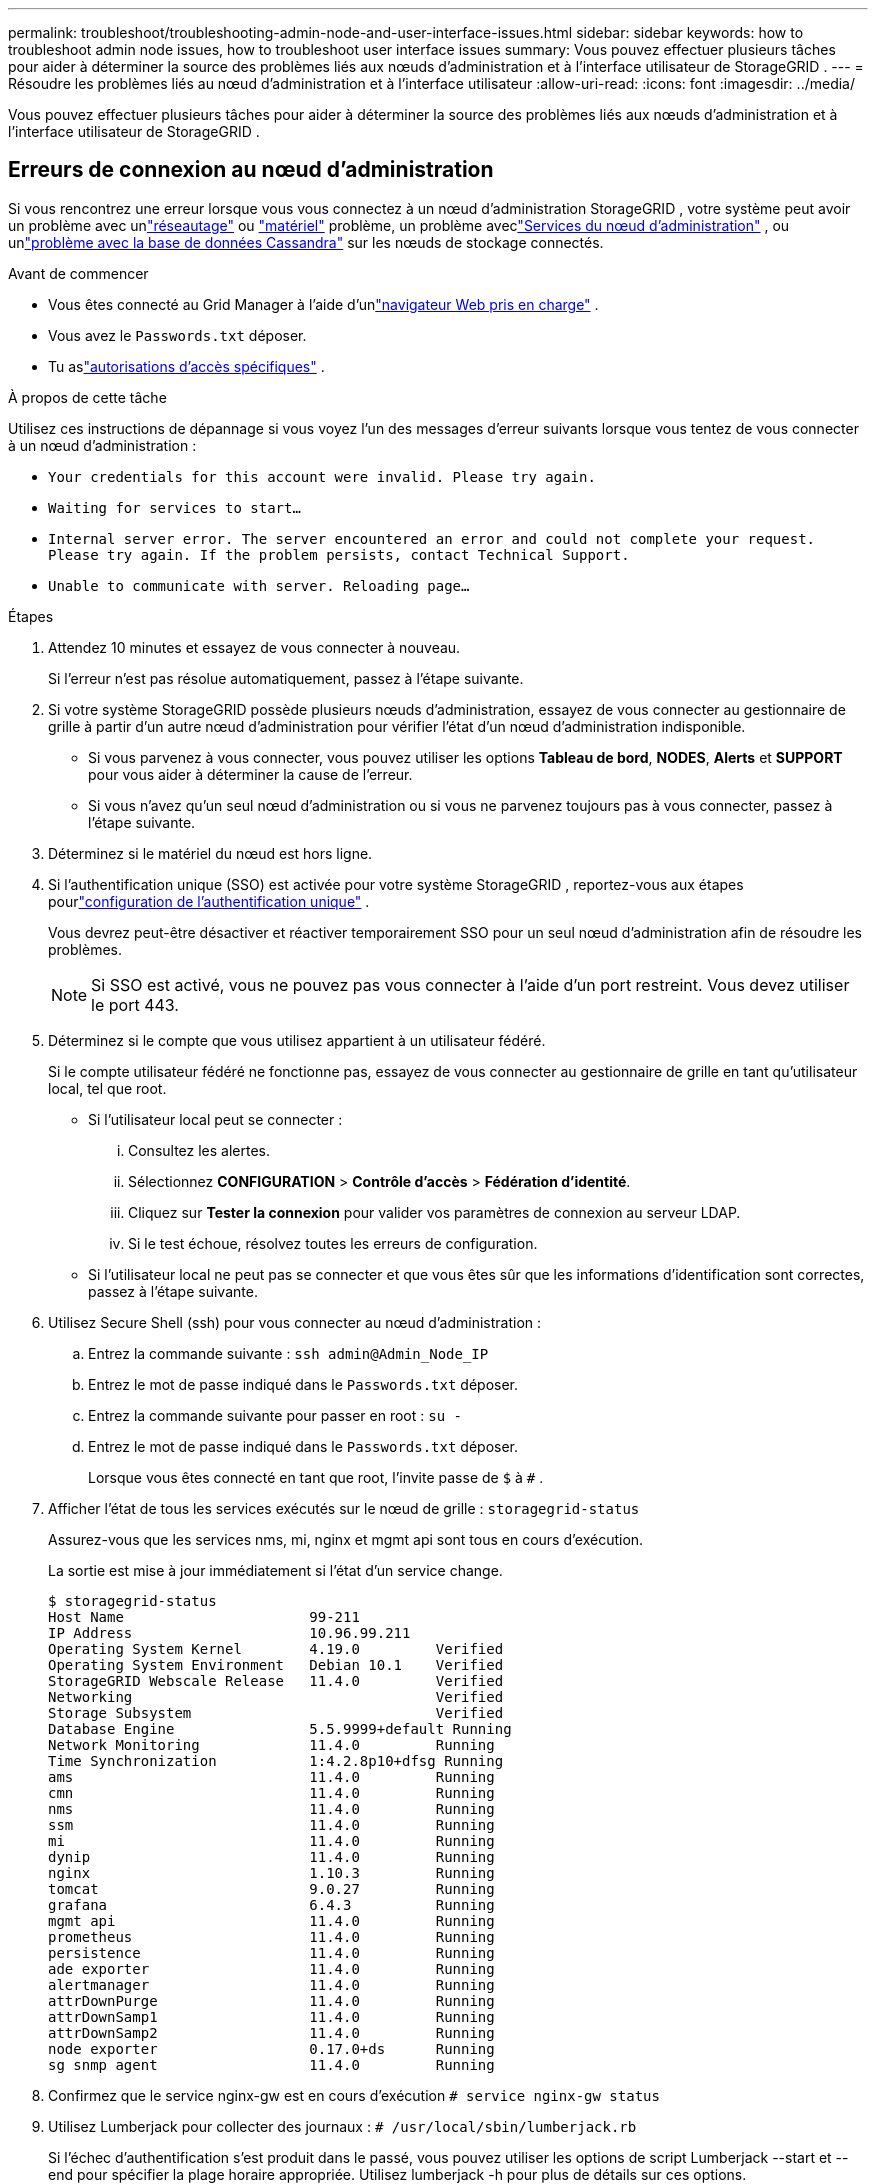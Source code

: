 ---
permalink: troubleshoot/troubleshooting-admin-node-and-user-interface-issues.html 
sidebar: sidebar 
keywords: how to troubleshoot admin node issues, how to troubleshoot user interface issues 
summary: Vous pouvez effectuer plusieurs tâches pour aider à déterminer la source des problèmes liés aux nœuds d’administration et à l’interface utilisateur de StorageGRID . 
---
= Résoudre les problèmes liés au nœud d'administration et à l'interface utilisateur
:allow-uri-read: 
:icons: font
:imagesdir: ../media/


[role="lead"]
Vous pouvez effectuer plusieurs tâches pour aider à déterminer la source des problèmes liés aux nœuds d’administration et à l’interface utilisateur de StorageGRID .



== Erreurs de connexion au nœud d'administration

Si vous rencontrez une erreur lorsque vous vous connectez à un nœud d'administration StorageGRID , votre système peut avoir un problème avec unlink:../troubleshoot/troubleshooting-network-hardware-and-platform-issues.html["réseautage"] ou https://docs.netapp.com/us-en/storagegrid-appliances/installconfig/troubleshooting-hardware-installation-sg100-and-sg1000.html["matériel"^] problème, un problème aveclink:../primer/what-admin-node-is.html["Services du nœud d'administration"] , ou unlink:../maintain/recovering-failed-storage-volumes-and-rebuilding-cassandra-database.html["problème avec la base de données Cassandra"] sur les nœuds de stockage connectés.

.Avant de commencer
* Vous êtes connecté au Grid Manager à l'aide d'unlink:../admin/web-browser-requirements.html["navigateur Web pris en charge"] .
* Vous avez le `Passwords.txt` déposer.
* Tu aslink:../admin/admin-group-permissions.html["autorisations d'accès spécifiques"] .


.À propos de cette tâche
Utilisez ces instructions de dépannage si vous voyez l’un des messages d’erreur suivants lorsque vous tentez de vous connecter à un nœud d’administration :

* `Your credentials for this account were invalid. Please try again.`
* `Waiting for services to start...`
* `Internal server error. The server encountered an error and could not complete your request. Please try again. If the problem persists, contact Technical Support.`
* `Unable to communicate with server. Reloading page...`


.Étapes
. Attendez 10 minutes et essayez de vous connecter à nouveau.
+
Si l’erreur n’est pas résolue automatiquement, passez à l’étape suivante.

. Si votre système StorageGRID possède plusieurs nœuds d'administration, essayez de vous connecter au gestionnaire de grille à partir d'un autre nœud d'administration pour vérifier l'état d'un nœud d'administration indisponible.
+
** Si vous parvenez à vous connecter, vous pouvez utiliser les options *Tableau de bord*, *NODES*, *Alerts* et *SUPPORT* pour vous aider à déterminer la cause de l'erreur.
** Si vous n’avez qu’un seul nœud d’administration ou si vous ne parvenez toujours pas à vous connecter, passez à l’étape suivante.


. Déterminez si le matériel du nœud est hors ligne.
. Si l'authentification unique (SSO) est activée pour votre système StorageGRID , reportez-vous aux étapes pourlink:../admin/configuring-sso.html["configuration de l'authentification unique"] .
+
Vous devrez peut-être désactiver et réactiver temporairement SSO pour un seul nœud d'administration afin de résoudre les problèmes.

+

NOTE: Si SSO est activé, vous ne pouvez pas vous connecter à l'aide d'un port restreint.  Vous devez utiliser le port 443.

. Déterminez si le compte que vous utilisez appartient à un utilisateur fédéré.
+
Si le compte utilisateur fédéré ne fonctionne pas, essayez de vous connecter au gestionnaire de grille en tant qu'utilisateur local, tel que root.

+
** Si l'utilisateur local peut se connecter :
+
... Consultez les alertes.
... Sélectionnez *CONFIGURATION* > *Contrôle d'accès* > *Fédération d'identité*.
... Cliquez sur *Tester la connexion* pour valider vos paramètres de connexion au serveur LDAP.
... Si le test échoue, résolvez toutes les erreurs de configuration.


** Si l’utilisateur local ne peut pas se connecter et que vous êtes sûr que les informations d’identification sont correctes, passez à l’étape suivante.


. Utilisez Secure Shell (ssh) pour vous connecter au nœud d'administration :
+
.. Entrez la commande suivante : `ssh admin@Admin_Node_IP`
.. Entrez le mot de passe indiqué dans le `Passwords.txt` déposer.
.. Entrez la commande suivante pour passer en root : `su -`
.. Entrez le mot de passe indiqué dans le `Passwords.txt` déposer.
+
Lorsque vous êtes connecté en tant que root, l'invite passe de `$` à `#` .



. Afficher l’état de tous les services exécutés sur le nœud de grille : `storagegrid-status`
+
Assurez-vous que les services nms, mi, nginx et mgmt api sont tous en cours d'exécution.

+
La sortie est mise à jour immédiatement si l’état d’un service change.

+
....
$ storagegrid-status
Host Name                      99-211
IP Address                     10.96.99.211
Operating System Kernel        4.19.0         Verified
Operating System Environment   Debian 10.1    Verified
StorageGRID Webscale Release   11.4.0         Verified
Networking                                    Verified
Storage Subsystem                             Verified
Database Engine                5.5.9999+default Running
Network Monitoring             11.4.0         Running
Time Synchronization           1:4.2.8p10+dfsg Running
ams                            11.4.0         Running
cmn                            11.4.0         Running
nms                            11.4.0         Running
ssm                            11.4.0         Running
mi                             11.4.0         Running
dynip                          11.4.0         Running
nginx                          1.10.3         Running
tomcat                         9.0.27         Running
grafana                        6.4.3          Running
mgmt api                       11.4.0         Running
prometheus                     11.4.0         Running
persistence                    11.4.0         Running
ade exporter                   11.4.0         Running
alertmanager                   11.4.0         Running
attrDownPurge                  11.4.0         Running
attrDownSamp1                  11.4.0         Running
attrDownSamp2                  11.4.0         Running
node exporter                  0.17.0+ds      Running
sg snmp agent                  11.4.0         Running
....
. Confirmez que le service nginx-gw est en cours d'exécution `# service nginx-gw status`
. [[use_Lumberjack_to_collect_logs]]Utilisez Lumberjack pour collecter des journaux : `# /usr/local/sbin/lumberjack.rb`
+
Si l'échec d'authentification s'est produit dans le passé, vous pouvez utiliser les options de script Lumberjack --start et --end pour spécifier la plage horaire appropriée.  Utilisez lumberjack -h pour plus de détails sur ces options.

+
La sortie vers le terminal indique où l'archive du journal a été copiée.

. [[review_logs, start=10]]Consultez les journaux suivants :
+
** `/var/local/log/bycast.log`
** `/var/local/log/bycast-err.log`
** `/var/local/log/nms.log`
** `**/*commands.txt`


. Si vous ne parvenez pas à identifier de problèmes avec le nœud d’administration, exécutez l’une des commandes suivantes pour déterminer les adresses IP des trois nœuds de stockage qui exécutent le service ADC sur votre site.  En règle générale, il s’agit des trois premiers nœuds de stockage installés sur le site.
+
[listing]
----
# cat /etc/hosts
----
+
[listing]
----
# gpt-list-services adc
----
+
Les nœuds d’administration utilisent le service ADC pendant le processus d’authentification.

. Depuis le nœud d’administration, utilisez ssh pour vous connecter à chacun des nœuds de stockage ADC, en utilisant les adresses IP que vous avez identifiées.
. Afficher l’état de tous les services exécutés sur le nœud de grille : `storagegrid-status`
+
Assurez-vous que les services idnt, acct, nginx et cassandra sont tous en cours d'exécution.

. Répéter les étapes<<use_Lumberjack_to_collect_logs,Utilisez le bûcheron pour collecter des bûches>> et<<review_logs,Réviser les journaux>> pour consulter les journaux sur les nœuds de stockage.
. Si vous ne parvenez pas à résoudre le problème, contactez le support technique.
+
Fournissez les journaux que vous avez collectés au support technique. Voir aussi link:../monitor/logs-files-reference.html["Référence des fichiers journaux"] .





== Problèmes d'interface utilisateur

L'interface utilisateur du Grid Manager ou du Tenant Manager peut ne pas répondre comme prévu après la mise à niveau du logiciel StorageGRID .

.Étapes
. Assurez-vous que vous utilisez unlink:../admin/web-browser-requirements.html["navigateur Web pris en charge"] .
. Videz le cache de votre navigateur Web.
+
La suppression du cache supprime les ressources obsolètes utilisées par la version précédente du logiciel StorageGRID et permet à l'interface utilisateur de fonctionner à nouveau correctement.  Pour obtenir des instructions, consultez la documentation de votre navigateur Web.


